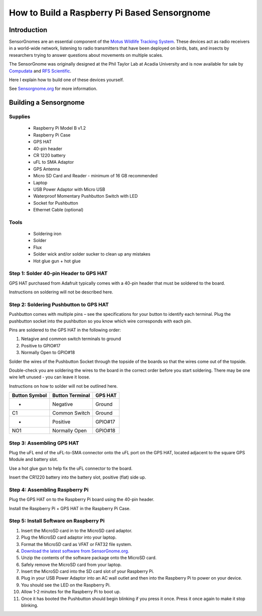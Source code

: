 *********************************************
How to Build a Raspberry Pi Based Sensorgnome
*********************************************

.. image:: images/finished_sg.jpg
  :alt: A finished Sensorgnome, ready to be deployed.

Introduction
============
SensorGnomes are an essential component of the `Motus Wildlife Tracking System <https://motus.org/>`_. These devices act as radio receivers in a world-wide network, listening to radio transmitters that have been deployed on birds, bats, and insects by researchers trying to answer questions about movements on multiple scales.

The SensorGnome was originally designed at the Phil Taylor Lab at Acadia University and is now available for sale by `Compudata <https://compudata.ca/sensorgnome/>`_ and `RFS Scientific <https://www.rfsscientific.com/>`_.

Here I explain how to build one of these devices yourself.

See `Sensorgnome.org <https://sensorgnome.org/>`_ for more information.

Building a Sensorgnome
======================

Supplies
--------
 * Raspberry Pi Model B v1.2
 * Raspberry Pi Case
 * GPS HAT
 * 40-pin header
 * CR 1220 battery
 * uFL to SMA Adaptor
 * GPS Antenna
 * Micro SD Card and Reader - minimum of 16 GB recommended
 * Laptop
 * USB Power Adaptor with Micro USB
 * Waterproof Momentary Pushbutton Switch with LED
 * Socket for Pushbutton
 * Ethernet Cable (optional)

Tools
-----
 * Soldering iron
 * Solder
 * Flux
 * Solder wick and/or solder sucker to clean up any mistakes
 * Hot glue gun + hot glue

Step 1: Solder 40-pin Header to GPS HAT
---------------------------------------

.. image:: images/gps_hat_unsoldered.jpg
  :alt: GPS HAT, ready to have the header soldered to it.

GPS HAT purchased from Adafruit typically comes with a 40-pin header that must be soldered to the board.

Instructions on soldering will not be described here.

Step 2: Soldering Pushbutton to GPS HAT
---------------------------------------

.. image:: images/pushbutton_unsoldered.jpg
  :alt: GPS HAT, ready to have the pushbutton soldered to it.

Pushbutton comes with multiple pins – see the specifications for your button to identify each terminal. Plug the pushbutton socket into the pushbutton so you know which wire corresponds with each pin.

Pins are soldered to the GPS HAT in the following order:

#. Netagive and common switch terminals to ground
#. Positive to GPIO#17
#. Normally Open to GPIO#18

Solder the wires of the Pushbutton Socket through the topside of the boards so that the wires come out of the topside.

.. image:: images/pushbutton_soldered.jpg
  :alt: GPS HAT, with the pushbutton soldered to it.

Double-check you are soldering the wires to the board in the correct order before you start soldering. There may be one wire left unused - you can leave it loose.

Instructions on how to solder will not be outlined here.

+--------------+-----------------+---------+
| Button Symbol| Button Terminal | GPS HAT |
+==============+=================+=========+
| -            | Negative        | Ground  |
+--------------+-----------------+---------+
| C1           | Common Switch   | Ground  |
+--------------+-----------------+---------+
| +            | Positive        | GPIO#17 |
+--------------+-----------------+---------+
| NO1          | Normally Open   | GPIO#18 |
+--------------+-----------------+---------+

Step 3: Assembling GPS HAT
--------------------------

.. image:: images/gps_hat_assembled.jpg
  :alt: GPS HAT, ready to have the pushbutton soldered to it.

Plug the uFL end of the uFL-to-SMA connector onto the uFL port on the GPS HAT, located adjacent to the square GPS Module and battery slot.

Use a hot glue gun to help fix the uFL connector to the board.

Insert the CR1220 battery into the battery slot, positive (flat) side up.

Step 4: Assembling Raspberry Pi
-------------------------------

.. image:: images/finished_sg.jpg
  :alt: A finished Sensorgnome.

Plug the GPS HAT on to the Raspberry Pi board using the 40-pin
header.

Install the Raspberry Pi + GPS HAT in the Raspberry Pi Case.

Step 5: Install Software on Raspberry Pi
----------------------------------------

#. Insert the MicroSD card in to the MicroSD card adaptor.
#. Plug the MicroSD card adaptor into your laptop.
#. Format the MicroSD card as VFAT or FAT32 file system.
#. `Download the latest software from SensorGnome.org. <https://public.sensorgnome.org/Raspberry_Pi_Sensorgnome/>`_
#. Unzip the contents of the software package onto the MicroSD card.
#. Safely remove the MicroSD card from your laptop.
#. Insert the MicroSD card into the SD card slot of your Raspberry Pi.
#. Plug in your USB Power Adaptor into an AC wall outlet and then into the Raspberry Pi to power on your device.
#. You should see the LED on the Raspberry Pi.
#. Allow 1-2 minutes for the Raspberry Pi to boot up.
#. Once it has booted the Pushbutton should begin blinking if you press it once. Press it once again to make it stop blinking.